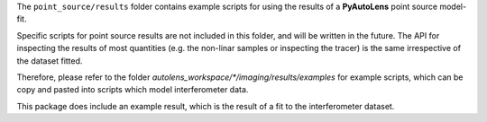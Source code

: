 The ``point_source/results`` folder contains example scripts for using the results of a **PyAutoLens** point source
model-fit.

Specific scripts for point source results  are not included in this folder, and will be written in the future.
The API for inspecting the results of most quantities (e.g. the non-linar samples or inspecting the tracer) is the
same irrespective of the dataset fitted.

Therefore, please refer to the folder `autolens_workspace/*/imaging/results/examples` for example scripts, which can
be copy and pasted into scripts which model interferometer data.

This package does include an example result, which is the result of a fit to the interferometer dataset.